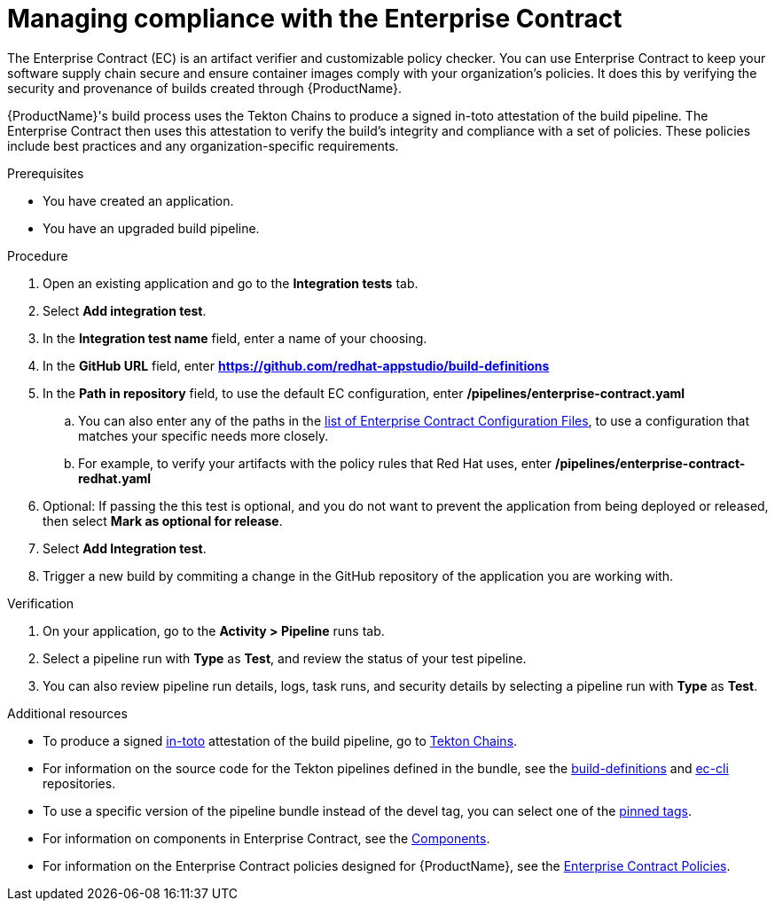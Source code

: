 :_content-type: PROCEDURE

[id="managing-compliance-with-the-enterprise-contract_{context}"]
= Managing compliance with the Enterprise Contract

The Enterprise Contract (EC) is an artifact verifier and customizable policy checker. You can use Enterprise Contract to keep your software supply chain secure and ensure container images comply with your organization's policies. It does this by verifying the security and provenance of builds created through {ProductName}.

{ProductName}'s build process uses the Tekton Chains to produce a signed in-toto attestation of the build pipeline. The Enterprise Contract then uses this attestation to verify the build's integrity and compliance with a set of policies. These policies include best practices and any organization-specific requirements.

.Prerequisites

* You have created an application. 
* You have an upgraded build pipeline.

.Procedure

. Open an existing application and go to the *Integration tests* tab.
. Select *Add integration test*.
. In the *Integration test name* field, enter a name of your choosing.
. In the *GitHub URL* field, enter *https://github.com/redhat-appstudio/build-definitions*
. In the *Path in repository* field, to use the default EC configuration, enter */pipelines/enterprise-contract.yaml*
.. You can also enter any of the paths in the link:https://github.com/enterprise-contract/config#readme[list of Enterprise Contract Configuration Files], to use a configuration that matches your specific needs more closely.
.. For example, to verify your artifacts with the policy rules that Red Hat uses, enter */pipelines/enterprise-contract-redhat.yaml*
. Optional: If passing the this test is optional, and you do not want to prevent the application from being deployed or released, then select *Mark as optional for release*.
. Select *Add Integration test*.
. Trigger a new build by commiting a change in the GitHub repository of the application you are working with.


.Verification

. On your application, go to the *Activity > Pipeline* runs tab.

. Select a pipeline run with *Type* as *Test*, and review the status of your test pipeline.

. You can also review pipeline run details, logs, task runs, and security details by selecting a pipeline run with *Type* as *Test*. 

[role="_additional-resources"]
.Additional resources
* To produce a signed link:https://in-toto.io/in-toto/[in-toto] attestation of the build pipeline, go to link:https://tekton.dev/docs/chains/[Tekton Chains].
* For information on the source code for the Tekton pipelines defined in the bundle, see the link:https://github.com/redhat-appstudio/build-definitions/blob/main/pipelines/enterprise-contract.yaml[build-definitions] and 
link:https://github.com/enterprise-contract/ec-cli/blob/main/tasks/verify-enterprise-contract/0.1/verify-enterprise-contract.yaml[ec-cli] repositories.
* To use a specific version of the pipeline bundle instead of the devel tag, you can select one of the link:https://quay.io/repository/redhat-appstudio-tekton-catalog/pipeline-enterprise-contract?tab=tags[pinned tags].
* For information on components in Enterprise Contract, see the link:https://enterprisecontract.dev/docs/ec/main/index.html#_components[Components].
* For information on the Enterprise Contract policies designed for {ProductName}, see the link:https://enterprisecontract.dev/docs/ec-policies/index.html[Enterprise Contract Policies].


